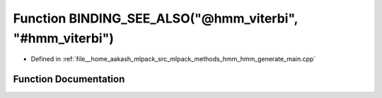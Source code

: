 .. _exhale_function_hmm__generate__main_8cpp_1a978d78ad72da00333505d08fe16f76ac:

Function BINDING_SEE_ALSO("@hmm_viterbi", "#hmm_viterbi")
=========================================================

- Defined in :ref:`file__home_aakash_mlpack_src_mlpack_methods_hmm_hmm_generate_main.cpp`


Function Documentation
----------------------


.. doxygenfunction:: BINDING_SEE_ALSO("@hmm_viterbi", "#hmm_viterbi")
